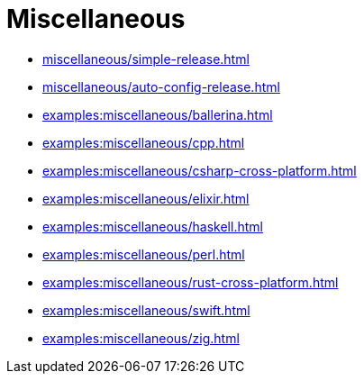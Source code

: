 = Miscellaneous

* xref:miscellaneous/simple-release.adoc[]
* xref:miscellaneous/auto-config-release.adoc[]
* xref:examples:miscellaneous/ballerina.adoc[]
* xref:examples:miscellaneous/cpp.adoc[]
* xref:examples:miscellaneous/csharp-cross-platform.adoc[]
* xref:examples:miscellaneous/elixir.adoc[]
* xref:examples:miscellaneous/haskell.adoc[]
* xref:examples:miscellaneous/perl.adoc[]
* xref:examples:miscellaneous/rust-cross-platform.adoc[]
* xref:examples:miscellaneous/swift.adoc[]
* xref:examples:miscellaneous/zig.adoc[]

